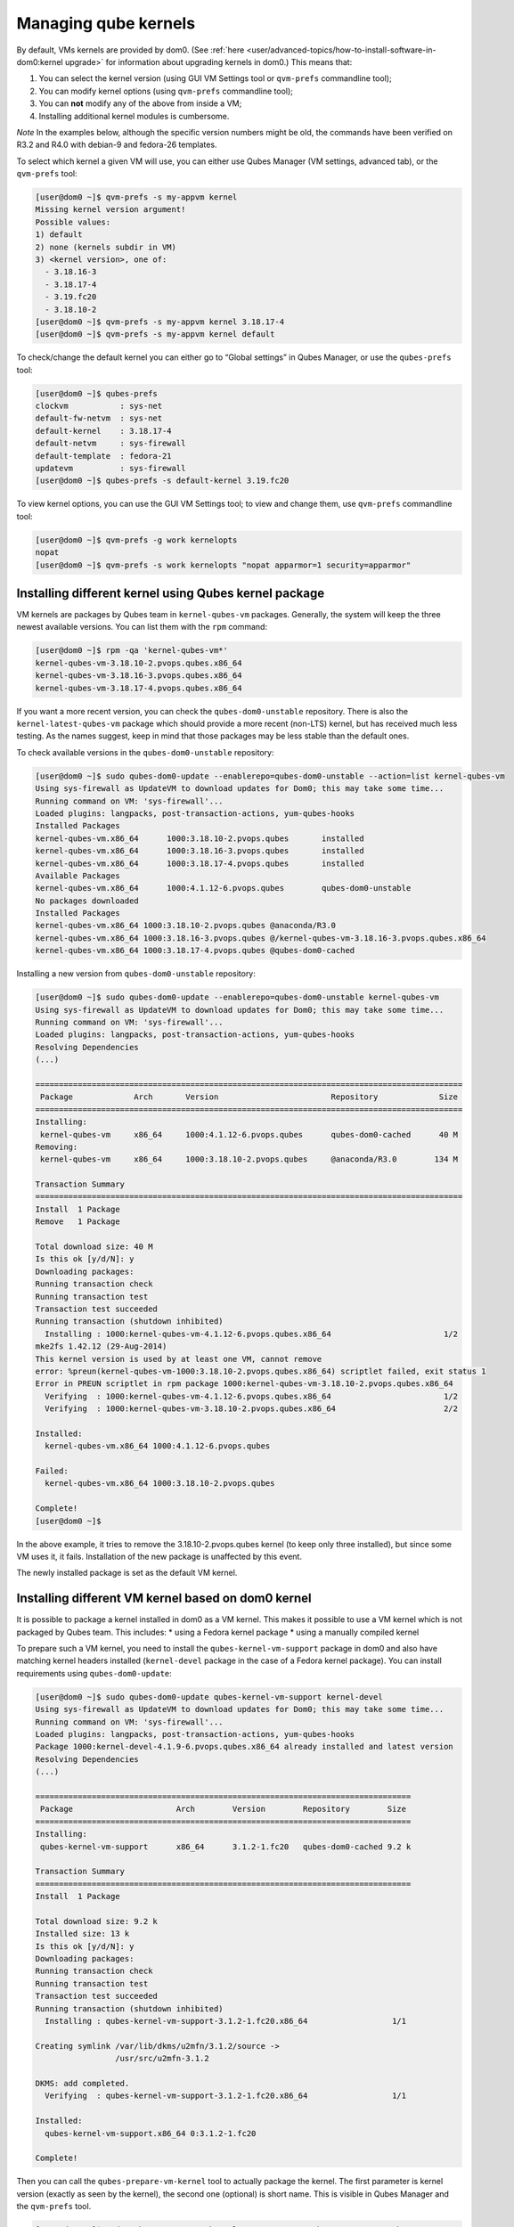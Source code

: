 =====================
Managing qube kernels
=====================


By default, VMs kernels are provided by dom0. (See
:ref:`here <user/advanced-topics/how-to-install-software-in-dom0:kernel upgrade>` for
information about upgrading kernels in dom0.) This means that:

1. You can select the kernel version (using GUI VM Settings tool or
   ``qvm-prefs`` commandline tool);

2. You can modify kernel options (using ``qvm-prefs`` commandline tool);

3. You can **not** modify any of the above from inside a VM;

4. Installing additional kernel modules is cumbersome.



*Note* In the examples below, although the specific version numbers
might be old, the commands have been verified on R3.2 and R4.0 with
debian-9 and fedora-26 templates.

To select which kernel a given VM will use, you can either use Qubes
Manager (VM settings, advanced tab), or the ``qvm-prefs`` tool:

.. code:: bash

      [user@dom0 ~]$ qvm-prefs -s my-appvm kernel
      Missing kernel version argument!
      Possible values:
      1) default
      2) none (kernels subdir in VM)
      3) <kernel version>, one of:
        - 3.18.16-3
        - 3.18.17-4
        - 3.19.fc20
        - 3.18.10-2
      [user@dom0 ~]$ qvm-prefs -s my-appvm kernel 3.18.17-4
      [user@dom0 ~]$ qvm-prefs -s my-appvm kernel default


To check/change the default kernel you can either go to “Global
settings” in Qubes Manager, or use the ``qubes-prefs`` tool:

.. code:: bash

      [user@dom0 ~]$ qubes-prefs
      clockvm           : sys-net
      default-fw-netvm  : sys-net
      default-kernel    : 3.18.17-4
      default-netvm     : sys-firewall
      default-template  : fedora-21
      updatevm          : sys-firewall
      [user@dom0 ~]$ qubes-prefs -s default-kernel 3.19.fc20


To view kernel options, you can use the GUI VM Settings tool; to view
and change them, use ``qvm-prefs`` commandline tool:

.. code:: bash

      [user@dom0 ~]$ qvm-prefs -g work kernelopts
      nopat
      [user@dom0 ~]$ qvm-prefs -s work kernelopts "nopat apparmor=1 security=apparmor"


Installing different kernel using Qubes kernel package
------------------------------------------------------


VM kernels are packages by Qubes team in ``kernel-qubes-vm`` packages.
Generally, the system will keep the three newest available versions. You
can list them with the ``rpm`` command:

.. code:: bash

      [user@dom0 ~]$ rpm -qa 'kernel-qubes-vm*'
      kernel-qubes-vm-3.18.10-2.pvops.qubes.x86_64
      kernel-qubes-vm-3.18.16-3.pvops.qubes.x86_64
      kernel-qubes-vm-3.18.17-4.pvops.qubes.x86_64


If you want a more recent version, you can check the
``qubes-dom0-unstable`` repository. There is also the
``kernel-latest-qubes-vm`` package which should provide a more recent
(non-LTS) kernel, but has received much less testing. As the names
suggest, keep in mind that those packages may be less stable than the
default ones.

To check available versions in the ``qubes-dom0-unstable`` repository:

.. code:: bash

      [user@dom0 ~]$ sudo qubes-dom0-update --enablerepo=qubes-dom0-unstable --action=list kernel-qubes-vm
      Using sys-firewall as UpdateVM to download updates for Dom0; this may take some time...
      Running command on VM: 'sys-firewall'...
      Loaded plugins: langpacks, post-transaction-actions, yum-qubes-hooks
      Installed Packages
      kernel-qubes-vm.x86_64      1000:3.18.10-2.pvops.qubes       installed
      kernel-qubes-vm.x86_64      1000:3.18.16-3.pvops.qubes       installed
      kernel-qubes-vm.x86_64      1000:3.18.17-4.pvops.qubes       installed
      Available Packages
      kernel-qubes-vm.x86_64      1000:4.1.12-6.pvops.qubes        qubes-dom0-unstable
      No packages downloaded
      Installed Packages
      kernel-qubes-vm.x86_64 1000:3.18.10-2.pvops.qubes @anaconda/R3.0
      kernel-qubes-vm.x86_64 1000:3.18.16-3.pvops.qubes @/kernel-qubes-vm-3.18.16-3.pvops.qubes.x86_64
      kernel-qubes-vm.x86_64 1000:3.18.17-4.pvops.qubes @qubes-dom0-cached


Installing a new version from ``qubes-dom0-unstable`` repository:

.. code:: bash

      [user@dom0 ~]$ sudo qubes-dom0-update --enablerepo=qubes-dom0-unstable kernel-qubes-vm
      Using sys-firewall as UpdateVM to download updates for Dom0; this may take some time...
      Running command on VM: 'sys-firewall'...
      Loaded plugins: langpacks, post-transaction-actions, yum-qubes-hooks
      Resolving Dependencies
      (...)
      
      ===========================================================================================
       Package             Arch       Version                        Repository             Size
      ===========================================================================================
      Installing:
       kernel-qubes-vm     x86_64     1000:4.1.12-6.pvops.qubes      qubes-dom0-cached      40 M
      Removing:
       kernel-qubes-vm     x86_64     1000:3.18.10-2.pvops.qubes     @anaconda/R3.0        134 M
      
      Transaction Summary
      ===========================================================================================
      Install  1 Package
      Remove   1 Package
      
      Total download size: 40 M
      Is this ok [y/d/N]: y
      Downloading packages:
      Running transaction check
      Running transaction test
      Transaction test succeeded
      Running transaction (shutdown inhibited)
        Installing : 1000:kernel-qubes-vm-4.1.12-6.pvops.qubes.x86_64                        1/2
      mke2fs 1.42.12 (29-Aug-2014)
      This kernel version is used by at least one VM, cannot remove
      error: %preun(kernel-qubes-vm-1000:3.18.10-2.pvops.qubes.x86_64) scriptlet failed, exit status 1
      Error in PREUN scriptlet in rpm package 1000:kernel-qubes-vm-3.18.10-2.pvops.qubes.x86_64
        Verifying  : 1000:kernel-qubes-vm-4.1.12-6.pvops.qubes.x86_64                        1/2
        Verifying  : 1000:kernel-qubes-vm-3.18.10-2.pvops.qubes.x86_64                       2/2
      
      Installed:
        kernel-qubes-vm.x86_64 1000:4.1.12-6.pvops.qubes
      
      Failed:
        kernel-qubes-vm.x86_64 1000:3.18.10-2.pvops.qubes
      
      Complete!
      [user@dom0 ~]$


In the above example, it tries to remove the 3.18.10-2.pvops.qubes
kernel (to keep only three installed), but since some VM uses it, it
fails. Installation of the new package is unaffected by this event.

The newly installed package is set as the default VM kernel.

Installing different VM kernel based on dom0 kernel
---------------------------------------------------


It is possible to package a kernel installed in dom0 as a VM kernel.
This makes it possible to use a VM kernel which is not packaged by Qubes
team. This includes: * using a Fedora kernel package * using a
manually compiled kernel

To prepare such a VM kernel, you need to install the
``qubes-kernel-vm-support`` package in dom0 and also have matching
kernel headers installed (``kernel-devel`` package in the case of a
Fedora kernel package). You can install requirements using
``qubes-dom0-update``:

.. code:: bash

      [user@dom0 ~]$ sudo qubes-dom0-update qubes-kernel-vm-support kernel-devel
      Using sys-firewall as UpdateVM to download updates for Dom0; this may take some time...
      Running command on VM: 'sys-firewall'...
      Loaded plugins: langpacks, post-transaction-actions, yum-qubes-hooks
      Package 1000:kernel-devel-4.1.9-6.pvops.qubes.x86_64 already installed and latest version
      Resolving Dependencies
      (...)
      
      ================================================================================
       Package                      Arch        Version        Repository        Size
      ================================================================================
      Installing:
       qubes-kernel-vm-support      x86_64      3.1.2-1.fc20   qubes-dom0-cached 9.2 k
      
      Transaction Summary
      ================================================================================
      Install  1 Package
      
      Total download size: 9.2 k
      Installed size: 13 k
      Is this ok [y/d/N]: y
      Downloading packages:
      Running transaction check
      Running transaction test
      Transaction test succeeded
      Running transaction (shutdown inhibited)
        Installing : qubes-kernel-vm-support-3.1.2-1.fc20.x86_64                  1/1
      
      Creating symlink /var/lib/dkms/u2mfn/3.1.2/source ->
                       /usr/src/u2mfn-3.1.2
      
      DKMS: add completed.
        Verifying  : qubes-kernel-vm-support-3.1.2-1.fc20.x86_64                  1/1
      
      Installed:
        qubes-kernel-vm-support.x86_64 0:3.1.2-1.fc20
      
      Complete!


Then you can call the ``qubes-prepare-vm-kernel`` tool to actually
package the kernel. The first parameter is kernel version (exactly as
seen by the kernel), the second one (optional) is short name. This is
visible in Qubes Manager and the ``qvm-prefs`` tool.

.. code:: bash

      [user@dom0 ~]$ sudo qubes-prepare-vm-kernel 4.1.9-6.pvops.qubes.x86_64 4.1.qubes
      --> Building files for 4.1.9-6.pvops.qubes.x86_64 in /var/lib/qubes/vm-kernels/4.1.qubes
      ---> Recompiling kernel module (u2mfn)
      ---> Generating modules.img
      mke2fs 1.42.12 (29-Aug-2014)
      ---> Generating initramfs
      --> Done.


Kernel files structure
----------------------


Kernel for a VM is stored in
``/var/lib/qubes/vm-kernels/KERNEL_VERSION`` directory
(``KERNEL_VERSION`` replaced with actual version). Qubes 4.x supports
the following files there:

- ``vmlinuz`` - kernel binary (may not be a Linux kernel)

- ``initramfs`` - initramfs for the kernel to load

- ``modules.img`` - ext4 filesystem image containing Linux kernel
  modules (to be mounted at ``/lib/modules``); additionally it should
  contain a copy of ``vmlinuz`` and ``initramfs`` in its root directory
  (for loading by qemu inside stubdomain)

- ``default-kernelopts-common.txt`` - default kernel options, in
  addition to those specified with ``kernelopts`` qube property (can be
  disabled with ``no-default-kernelopts`` feature)



All the files besides ``vmlinuz`` are optional in Qubes R4.1 or newer.
In Qubes R4.0, ``vmlinuz`` and ``initramfs`` are both required to be
present.

Using kernel installed in the VM
--------------------------------


Both debian-9 and fedora-26 templates already have grub and related
tools preinstalled so if you want to use one of the distribution
kernels, all you need to do is clone either template to a new one, then:

.. code:: bash

      qvm-prefs <clonetemplatename> virt_mode hvm
      qvm-prefs <clonetemplatename> kernel ''



If you’d like to use a different kernel than default, continue reading.

Installing kernel in Fedora VM
^^^^^^^^^^^^^^^^^^^^^^^^^^^^^^


Install whatever kernel you want. You need to also ensure you have the
``kernel-devel`` package for the same kernel version installed.

If you are using a distribution kernel package (``kernel`` package), the
initramfs and kernel modules may be handled automatically. If you are
using a manually built kernel, you need to handle this on your own. Take
a look at the ``dkms`` documentation, especially the
``dkms autoinstall`` command may be useful. If you did not see the
``kernel`` install rebuild your initramfs, or are using a manually built
kernel, you will need to rebuild it yourself. Replace the version
numbers in the example below with the ones appropriate to the kernel you
are installing:

.. code:: bash

      sudo dracut -f /boot/initramfs-4.15.14-200.fc26.x86_64.img 4.15.14-200.fc26.x86_64



Once the kernel is installed, you need to setup ``grub2`` by running:

.. code:: bash

      sudo grub2-install /dev/xvda



Finally, you need to create a GRUB configuration. You may want to adjust
some settings in ``/etc/default/grub``; for example, lower
``GRUB_TIMEOUT`` to speed up VM startup. Then, you need to generate the
actual configuration. In Fedora it can be done using the
``grub2-mkconfig`` tool:

.. code:: bash

      sudo grub2-mkconfig -o /boot/grub2/grub.cfg



You can safely ignore this error message:

.. code:: bash

      grub2-probe: error: cannot find a GRUB drive for /dev/mapper/dmroot. Check your device.map



Then shutdown the VM.

**Note:** You may also use ``PV`` mode instead of ``HVM`` but this is
not recommended for security purposes. If you require ``PV`` mode,
install ``grub2-xen`` in dom0 and change the template’s kernel to
``pvgrub2``. Booting to a kernel inside the template is not supported
under ``PVH``.

Installing kernel in Debian VM
^^^^^^^^^^^^^^^^^^^^^^^^^^^^^^


Distribution kernel
^^^^^^^^^^^^^^^^^^^


Apply the following instruction in a Debian template or in a Debian
standalone.

Using a distribution kernel package the initramfs and kernel modules
should be handled automatically.

Install distribution kernel image, kernel headers and the grub.

.. code:: bash

      sudo apt install linux-image-amd64 linux-headers-amd64 grub2 qubes-kernel-vm-support



If you are doing that on a qube based on “Debian Minimal” template, a
grub gui will popup during the installation, asking you where you want
to install the grub loader. You must select /dev/xvda (check the box
using the space bar, and validate your choice with “Enter”.) If this
popup does not appear during the installation, you must manually setup
``grub2`` by running:

.. code:: bash

      sudo grub-install /dev/xvda



You can safely ignore this error message:
``grub2-probe: error: cannot find a GRUB drive for /dev/mapper/dmroot. Check your device.map``

You may want to adjust some settings in ``/etc/default/grub`` (or better
``/etc/default/grub.d``). For example, lower ``GRUB_TIMEOUT`` to speed
up VM startup. You need to re-run ``sudo update-grub`` after making grub
configuration changes.

Then shutdown the VM.

Go to dom0 -> Qubes VM Manger -> right click on the VM -> Qube settings
-> Advanced

Depends on ``Virtualization`` mode setting:

- ``Virtualization`` mode ``PV``: Possible, however use of
  ``Virtualization`` mode ``PV`` mode is discouraged for security
  purposes.

  - If you require ``Virtualization`` mode ``PV`` mode, install
    ``grub2-xen`` in dom0. This can be done by running command
    ``sudo qubes-dom0-update grub2-xen`` in dom0.



- ``Virtualization`` mode ``PVH``: Possible.

- ``Virtualization`` mode ``HVM``: Possible.



The ``Kernel`` setting of the ``Virtualization`` mode setting:

- If ``Virtualization`` is set to ``PVH`` -> ``Kernel`` -> choose
  ``pvgrub2-pvh`` -> OK

- If ``Virtualization`` is set to ``PV`` -> ``Kernel`` -> choose
  ``pvgrub2`` -> OK

- If ``Virtualization`` is set to ``HVM`` -> ``Kernel`` -> choose
  ``none`` -> OK



Start the VM.

The process of using Qubes VM kernel with distribution kernel is
complete.

Custom kernel
^^^^^^^^^^^^^


Any kernel can be installed. Just make sure to install kernel headers as
well.

If you are building the kernel manually, do this using ``dkms`` and
``initramfs-tools``.

Run DKMS. Replace this with actual kernel version.



.. code:: bash

      sudo dkms autoinstall -k <kernel-version>


For example.



.. code:: bash

      sudo dkms autoinstall -k 4.19.0-6-amd64


Update initramfs.



.. code:: bash

      sudo update-initramfs -u


The output should look like this:

.. code:: bash

      $ sudo dkms autoinstall -k 3.16.0-4-amd64
      
      u2mfn:
      Running module version sanity check.
        - Original module
          - No original module exists within this kernel
        - Installation
          - Installing to /lib/modules/3.16.0-4-amd64/updates/dkms/
      
      depmod....
      
        DKMS: install completed.
      $ sudo update-initramfs -u
      update-initramfs: Generating /boot/initrd.img-3.16.0-4-amd64


Troubleshooting
^^^^^^^^^^^^^^^


In case of problems, visit the :ref:`VM Troubleshooting guide <user/troubleshooting/vm-troubleshooting:vm kernel troubleshooting>` to learn
how to access the VM console, view logs and fix a VM kernel
installation.

